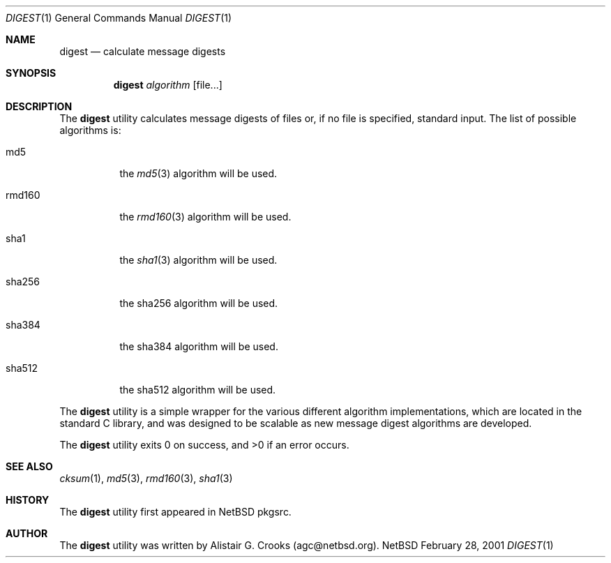 .\" $NetBSD: digest.1,v 1.1.1.1 2001/03/06 11:21:04 agc Exp $
.\"
.\"
.\" Copyright (c) 2001 Alistair G. Crooks.  All rights reserved.
.\"
.\" Redistribution and use in source and binary forms, with or without
.\" modification, are permitted provided that the following conditions
.\" are met:
.\" 1. Redistributions of source code must retain the above copyright
.\"    notice, this list of conditions and the following disclaimer.
.\" 2. Redistributions in binary form must reproduce the above copyright
.\"    notice, this list of conditions and the following disclaimer in the
.\"    documentation and/or other materials provided with the distribution.
.\" 3. All advertising materials mentioning features or use of this software
.\"    must display the following acknowledgement:
.\"	This product includes software developed by Alistair G. Crooks.
.\" 4. The name of the author may not be used to endorse or promote
.\"    products derived from this software without specific prior written
.\"    permission.
.\"
.\" THIS SOFTWARE IS PROVIDED BY THE AUTHOR ``AS IS'' AND ANY EXPRESS
.\" OR IMPLIED WARRANTIES, INCLUDING, BUT NOT LIMITED TO, THE IMPLIED
.\" WARRANTIES OF MERCHANTABILITY AND FITNESS FOR A PARTICULAR PURPOSE
.\" ARE DISCLAIMED.  IN NO EVENT SHALL THE AUTHOR BE LIABLE FOR ANY
.\" DIRECT, INDIRECT, INCIDENTAL, SPECIAL, EXEMPLARY, OR CONSEQUENTIAL
.\" DAMAGES (INCLUDING, BUT NOT LIMITED TO, PROCUREMENT OF SUBSTITUTE
.\" GOODS OR SERVICES; LOSS OF USE, DATA, OR PROFITS; OR BUSINESS
.\" INTERRUPTION) HOWEVER CAUSED AND ON ANY THEORY OF LIABILITY,
.\" WHETHER IN CONTRACT, STRICT LIABILITY, OR TORT (INCLUDING
.\" NEGLIGENCE OR OTHERWISE) ARISING IN ANY WAY OUT OF THE USE OF THIS
.\" SOFTWARE, EVEN IF ADVISED OF THE POSSIBILITY OF SUCH DAMAGE.
.\"
.\"
.Dd February 28, 2001
.Dt DIGEST 1
.Os NetBSD
.Sh NAME
.Nm digest
.Nd calculate message digests 
.Sh SYNOPSIS
.Nm
.Ar algorithm
.Op file...
.Sh DESCRIPTION
The
.Nm
utility calculates message digests of files or,
if no file is specified, standard input.
The list of possible algorithms is:
.Bl -tag -width Ds
.It md5
the
.Xr md5 3
algorithm will be used.
.It rmd160
the
.Xr rmd160 3
algorithm will be used.
.It sha1
the
.Xr sha1 3
algorithm will be used.
.It sha256
the
sha256
algorithm will be used.
.It sha384
the
sha384
algorithm will be used.
.It sha512
the
sha512
algorithm will be used.
.El
.Pp
The
.Nm
utility is a simple wrapper for the various different
algorithm implementations, which are located in the standard
C library, and was designed to be scalable as new message digest
algorithms are developed.
.Pp
The
.Nm
utility exits 0 on success, and >0 if an error occurs.
.Sh SEE ALSO
.Xr cksum 1 ,
.Xr md5 3 ,
.Xr rmd160 3 ,
.Xr sha1 3
.Sh HISTORY
The
.Nm
utility first appeared in
.Nx
pkgsrc.
.Sh AUTHOR
The
.Nm
utility was written by Alistair G. Crooks (agc@netbsd.org).
